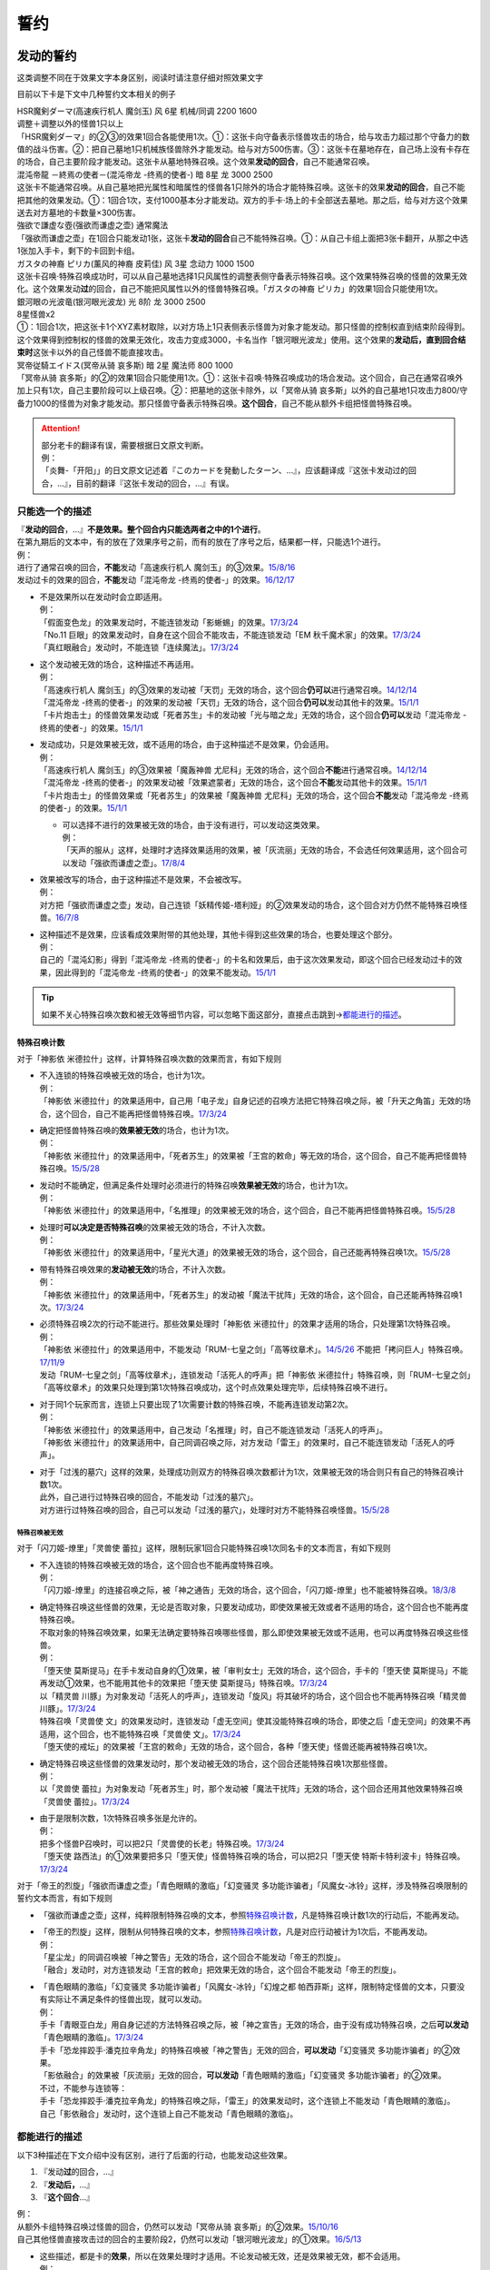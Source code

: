 .. _誓约:

====
誓约
====

发动的誓约
==========

这类调整不同在于效果文字本身区别，阅读时请注意仔细对照效果文字

目前以下卡是下文中几种誓约文本相关的例子

| HSR魔剣ダーマ(高速疾行机人 魔剑玉) 风 6星 机械/同调 2200 1600
| 调整＋调整以外的怪兽1只以上
| 「HSR魔剣ダーマ」的②③的效果1回合各能使用1次。①：这张卡向守备表示怪兽攻击的场合，给与攻击力超过那个守备力的数值的战斗伤害。②：把自己墓地1只机械族怪兽除外才能发动。给与对方500伤害。③：这张卡在墓地存在，自己场上没有卡存在的场合，自己主要阶段才能发动。这张卡从墓地特殊召唤。这个效果\ **发动的回合**\ ，自己不能通常召唤。

| 混沌帝龍 －終焉の使者－(混沌帝龙 -终焉的使者-) 暗 8星 龙 3000 2500
| 这张卡不能通常召唤。从自己墓地把光属性和暗属性的怪兽各1只除外的场合才能特殊召唤。这张卡的效果\ **发动的回合**\ ，自己不能把其他的效果发动。①：1回合1次，支付1000基本分才能发动。双方的手卡·场上的卡全部送去墓地。那之后，给与对方这个效果送去对方墓地的卡数量×300伤害。

| 強欲で謙虚な壺(强欲而谦虚之壶) 通常魔法
| 「强欲而谦虚之壶」在1回合只能发动1张，这张卡\ **发动的回合**\ 自己不能特殊召唤。①：从自己卡组上面把3张卡翻开，从那之中选1张加入手卡，剩下的卡回到卡组。

| ガスタの神裔 ピリカ(薰风的神裔 皮莉佳) 风 3星 念动力 1000 1500
| 这张卡召唤·特殊召唤成功时，可以从自己墓地选择1只风属性的调整表侧守备表示特殊召唤。这个效果特殊召唤的怪兽的效果无效化。这个效果发动\ **过**\ 的回合，自己不能把风属性以外的怪兽特殊召唤。「ガスタの神裔 ピリカ」的效果1回合只能使用1次。

| 銀河眼の光波竜(银河眼光波龙) 光 8阶 龙 3000 2500
| 8星怪兽x2
| ①：1回合1次，把这张卡1个XYZ素材取除，以对方场上1只表侧表示怪兽为对象才能发动。那只怪兽的控制权直到结束阶段得到。这个效果得到控制权的怪兽的效果无效化，攻击力变成3000，卡名当作「银河眼光波龙」使用。这个效果的\ **发动后，直到回合结束时**\ 这张卡以外的自己怪兽不能直接攻击。

| 冥帝従騎エイドス(冥帝从骑 哀多斯) 暗 2星 魔法师 800 1000
| 「冥帝从骑 哀多斯」的②的效果1回合只能使用1次。①：这张卡召唤·特殊召唤成功的场合发动。这个回合，自己在通常召唤外加上只有1次，自己主要阶段可以上级召唤。②：把墓地的这张卡除外，以「冥帝从骑 哀多斯」以外的自己墓地1只攻击力800/守备力1000的怪兽为对象才能发动。那只怪兽守备表示特殊召唤。\ **这个回合**\ ，自己不能从额外卡组把怪兽特殊召唤。

.. attention::

   | 部分老卡的翻译有误，需要根据日文原文判断。
   | 例：
   | 「炎舞-「开阳」」的日文原文记述着『このカードを発動したターン、...』，应该翻译成『这张卡发动过的回合，...』，目前的翻译『这张卡发动的回合，...』有误。

只能选一个的描述
------------------

| 『\ **发动的回合**\ ，...』\ **不是效果。整个回合内只能选两者之中的1个进行**\ 。
| 在第九期后的文本中，有的放在了效果序号之前，而有的放在了序号之后，结果都一样，只能选1个进行。
| 例：
| 进行了通常召唤的回合，\ **不能**\ 发动「高速疾行机人 魔剑玉」的③效果。\ `15/8/16 <http://www.db.yugioh-card.com/yugiohdb/faq_search.action?ope=4&cid=11640>`__
| 发动过卡的效果的回合，\ **不能**\ 发动「混沌帝龙 -终焉的使者-」的效果。\ `16/12/17 <http://www.db.yugioh-card.com/yugiohdb/faq_search.action?ope=4&cid=5860>`__

-  | 不是效果所以在发动时会立即适用。
   | 例：
   | 「假面变色龙」的效果发动时，不能连锁发动「影蜥蜴」的效果。\ `17/3/24 <https://www.db.yugioh-card.com/yugiohdb/faq_search.action?ope=5&fid=9813>`__
   | 「No.11 巨眼」的效果发动时，自身在这个回合不能攻击，不能连锁发动「EM 秋千魔术家」的效果。\ `17/3/24 <https://www.db.yugioh-card.com/yugiohdb/faq_search.action?ope=5&fid=9283>`__
   | 「真红眼融合」发动时，不能连锁「连续魔法」。\ `17/3/24 <https://www.db.yugioh-card.com/yugiohdb/faq_search.action?ope=5&fid=9608>`__

-  | 这个发动被无效的场合，这种描述不再适用。
   | 例：
   | 「高速疾行机人 魔剑玉」的③效果的发动被「天罚」无效的场合，这个回合\ **仍可以**\ 进行通常召唤。\ `14/12/14 <http://www.db.yugioh-card.com/yugiohdb/faq_search.action?ope=5&fid=14551&keyword=&tag=-1>`__
   | 「混沌帝龙 -终焉的使者-」的效果的发动被「天罚」无效的场合，这个回合\ **仍可以**\ 发动其他卡的效果。\ `15/1/1 <http://www.db.yugioh-card.com/yugiohdb/faq_search.action?ope=5&fid=14597>`__
   | 「卡片炮击士」的怪兽效果发动或「死者苏生」卡的发动被「光与暗之龙」无效的场合，这个回合\ **仍可以**\ 发动「混沌帝龙 -终焉的使者-」的效果。`15/1/1 <http://www.db.yugioh-card.com/yugiohdb/faq_search.action?ope=5&fid=14599&keyword=&tag=-1>`__

-  | 发动成功，只是效果被无效，或不适用的场合，由于这种描述不是效果，仍会适用。
   | 例：
   | 「高速疾行机人 魔剑玉」的③效果被「魔轰神兽 尤尼科」无效的场合，这个回合\ **不能**\ 进行通常召唤。\ `14/12/14 <http://www.db.yugioh-card.com/yugiohdb/faq_search.action?ope=5&fid=14550&keyword=&tag=-1>`__
   | 「混沌帝龙 -终焉的使者-」的效果发动被「效果遮蒙者」无效的场合，这个回合\ **不能**\ 发动其他卡的效果。\ `15/1/1 <http://www.db.yugioh-card.com/yugiohdb/faq_search.action?ope=5&fid=14597>`__
   | 「卡片炮击士」的怪兽效果或「死者苏生」的效果被「魔轰神兽 尤尼科」无效的场合，这个回合\ **不能**\ 发动「混沌帝龙 -终焉的使者-」的效果。`15/1/1 <http://www.db.yugioh-card.com/yugiohdb/faq_search.action?ope=5&fid=14599&keyword=&tag=-1>`__

   -  | 可以选择不进行的效果被无效的场合，由于没有进行，可以发动这类效果。
      | 例：
      | 「天声的服从」这样，处理时才选择效果适用的效果，被「灰流丽」无效的场合，不会选任何效果适用，这个回合可以发动「强欲而谦虚之壶」。\ `17/8/4 <https://www.db.yugioh-card.com/yugiohdb/faq_search.action?ope=5&fid=6417>`__

-  | 效果被改写的场合，由于这种描述不是效果，不会被改写。
   | 例：
   | 对方把「强欲而谦虚之壶」发动，自己连锁「妖精传姬-塔利娅」的②效果发动的场合，这个回合对方仍然不能特殊召唤怪兽。\ `16/7/8 <http://www.db.yugioh-card.com/yugiohdb/faq_search.action?ope=5&fid=19695&keyword=>`__

-  | 这种描述不是效果，应该看成效果附带的其他处理，其他卡得到这些效果的场合，也要处理这个部分。
   | 例：
   | 自己的「混沌幻影」得到「混沌帝龙 -终焉的使者-」的卡名和效果后，由于这次效果发动，即这个回合已经发动过卡的效果，因此得到的「混沌帝龙 -终焉的使者-」的效果不能发动。`15/1/1 <http://www.db.yugioh-card.com/yugiohdb/faq_search.action?ope=5&fid=14600>`__

.. tip:: 如果不关心特殊召唤次数和被无效等细节内容，可以忽略下面这部分，直接点击跳到→\ 都能进行的描述_\ 。

特殊召唤计数
~~~~~~~~~~~~~

对于「神影依 米德拉什」这样，计算特殊召唤次数的效果而言，有如下规则

-  | 不入连锁的特殊召唤被无效的场合，也计为1次。
   | 例：
   | 「神影依 米德拉什」的效果适用中，自己用「电子龙」自身记述的召唤方法把它特殊召唤之际，被「升天之角笛」无效的场合，这个回合，自己不能再把怪兽特殊召唤。\ `17/3/24 <https://www.db.yugioh-card.com/yugiohdb/faq_search.action?ope=5&fid=63>`__

-  | 确定把怪兽特殊召唤的\ **效果被无效**\ 的场合，也计为1次。
   | 例：
   | 「神影依 米德拉什」的效果适用中，「死者苏生」的效果被「王宫的敕命」等无效的场合，这个回合，自己不能再把怪兽特殊召唤。\ `15/5/28 <http://yugioh-wiki.net/index.php?%A1%D4%A5%A8%A5%EB%A5%B7%A5%E3%A5%C9%A1%BC%A5%EB%A1%A6%A5%DF%A5%C9%A5%E9%A1%BC%A5%B7%A5%E5%A1%D5#faq>`__

-  | 发动时不能确定，但满足条件处理时必须进行的特殊召唤\ **效果被无效**\ 的场合，也计为1次。
   | 例：
   | 「神影依 米德拉什」的效果适用中，「名推理」的效果被无效的场合，这个回合，自己不能再把怪兽特殊召唤。\ `15/5/28 <http://yugioh-wiki.net/index.php?%A1%D4%A5%A8%A5%EB%A5%B7%A5%E3%A5%C9%A1%BC%A5%EB%A1%A6%A5%DF%A5%C9%A5%E9%A1%BC%A5%B7%A5%E5%A1%D5#faq>`__

-  | 处理时\ **可以决定是否特殊召唤**\ 的效果被无效的场合，不计入次数。
   | 例：
   | 「神影依 米德拉什」的效果适用中，「星光大道」的效果被无效的场合，这个回合，自己还能再特殊召唤1次。\ `15/5/28 <http://yugioh-wiki.net/index.php?%A1%D4%A5%A8%A5%EB%A5%B7%A5%E3%A5%C9%A1%BC%A5%EB%A1%A6%A5%DF%A5%C9%A5%E9%A1%BC%A5%B7%A5%E5%A1%D5#faq>`__

-  | 带有特殊召唤效果的\ **发动被无效**\ 的场合，不计入次数。
   | 例：
   | 「神影依 米德拉什」的效果适用中，「死者苏生」的发动被「魔法干扰阵」无效的场合，这个回合，自己还能再特殊召唤1次。\ `17/3/24 <https://www.db.yugioh-card.com/yugiohdb/faq_search.action?ope=5&fid=63>`__

-  | 必须特殊召唤2次的行动不能进行。那些效果处理时「神影依 米德拉什」的效果才适用的场合，只处理第1次特殊召唤。
   | 例：
   | 「神影依 米德拉什」的效果适用中，不能发动「RUM-七皇之剑」「高等纹章术」。\ `14/5/26 <http://yugioh-wiki.net/index.php?%A1%D4%A5%A8%A5%EB%A5%B7%A5%E3%A5%C9%A1%BC%A5%EB%A1%A6%A5%DF%A5%C9%A5%E9%A1%BC%A5%B7%A5%E5%A1%D5#faq>`__ 不能把「拷问巨人」特殊召唤。\ `17/11/9 <https://www.db.yugioh-card.com/yugiohdb/faq_search.action?ope=5&fid=9801>`__
   | 发动「RUM-七皇之剑」「高等纹章术」，连锁发动「活死人的呼声」把「神影依 米德拉什」特殊召唤，则「RUM-七皇之剑」「高等纹章术」的效果只处理到第1次特殊召唤成功，这个时点效果处理完毕，后续特殊召唤不进行。

-  | 对于同1个玩家而言，连锁上只要出现了1次需要计数的特殊召唤，不能再连锁发动第2次。
   | 例：
   | 「神影依 米德拉什」的效果适用中，自己发动「名推理」时，自己不能连锁发动「活死人的呼声」。
   | 「神影依 米德拉什」的效果适用中，自己同调召唤之际，对方发动「雷王」的效果时，自己不能连锁发动「活死人的呼声」。

-  | 对于「过浅的墓穴」这样的效果，处理成功则双方的特殊召唤次数都计为1次，效果被无效的场合则只有自己的特殊召唤计数1次。
   | 此外，自己进行过特殊召唤的回合，不能发动「过浅的墓穴」。
   | 对方进行过特殊召唤的回合，自己可以发动「过浅的墓穴」，处理时对方不能特殊召唤怪兽。\ `15/5/28 <http://yugioh-wiki.net/index.php?%A1%D4%A5%A8%A5%EB%A5%B7%A5%E3%A5%C9%A1%BC%A5%EB%A1%A6%A5%DF%A5%C9%A5%E9%A1%BC%A5%B7%A5%E5%A1%D5#faq>`__

.. _`誓约_特殊召唤被无效`:

特殊召唤被无效
..........................................

对于「闪刀姬-燎里」「灵兽使 蕾拉」这样，限制玩家1回合只能特殊召唤1次同名卡的文本而言，有如下规则

-  | 不入连锁的特殊召唤被无效的场合，这个回合也不能再度特殊召唤。
   | 例：
   | 「闪刀姬-燎里」的连接召唤之际，被「神之通告」无效的场合，这个回合，「闪刀姬-燎里」也不能被特殊召唤。\ `18/3/8 <https://www.db.yugioh-card.com/yugiohdb/faq_search.action?ope=5&fid=14624>`__

-  | 确定特殊召唤这些怪兽的效果，无论是否取对象，只要发动成功，即使效果被无效或者不适用的场合，这个回合也不能再度特殊召唤。
   | 不取对象的特殊召唤效果，如果无法确定要特殊召唤哪些怪兽，那么即使效果被无效或不适用，也可以再度特殊召唤这些怪兽。
   | 例：
   | 「堕天使 莫斯提马」在手卡发动自身的①效果，被「审判女士」无效的场合，这个回合，手卡的「堕天使 莫斯提马」不能再发动①效果，也不能用其他卡的效果把「堕天使 莫斯提马」特殊召唤。\ `17/3/24 <https://www.db.yugioh-card.com/yugiohdb/faq_search.action?ope=5&fid=7728>`__
   | 以「精灵兽 川豚」为对象发动「活死人的呼声」，连锁发动「旋风」将其破坏的场合，这个回合也不能再特殊召唤「精灵兽 川豚」。\ `17/3/24 <https://www.db.yugioh-card.com/yugiohdb/faq_search.action?ope=5&fid=13918>`__
   | 特殊召唤「灵兽使 文」的效果发动时，连锁发动「虚无空间」使其没能特殊召唤的场合，即使之后「虚无空间」的效果不再适用，这个回合，也不能特殊召唤「灵兽使 文」。\ `17/3/24 <https://www.db.yugioh-card.com/yugiohdb/faq_search.action?ope=5&fid=13922>`__
   | 「堕天使的戒坛」的效果被「王宫的敕命」无效的场合，这个回合，各种「堕天使」怪兽还能再被特殊召唤1次。

-  | 确定特殊召唤这些怪兽的效果发动时，那个发动被无效的场合，这个回合还能特殊召唤1次那些怪兽。
   | 例：
   | 以「灵兽使 蕾拉」为对象发动「死者苏生」时，那个发动被「魔法干扰阵」无效的场合，这个回合还用其他效果特殊召唤「灵兽使 蕾拉」。\ `17/3/24 <https://www.db.yugioh-card.com/yugiohdb/faq_search.action?ope=5&fid=13928>`__

-  | 由于是限制次数，1次特殊召唤多张是允许的。
   | 例：
   | 把多个怪兽P召唤时，可以把2只「灵兽使的长老」特殊召唤。\ `17/3/24 <https://www.db.yugioh-card.com/yugiohdb/faq_search.action?ope=5&fid=13926>`__
   | 「堕天使 路西法」的①效果要把多只「堕天使」怪兽特殊召唤的场合，可以把2只「堕天使 特斯卡特利波卡」特殊召唤。\ `17/3/24 <https://www.db.yugioh-card.com/yugiohdb/faq_search.action?ope=5&fid=6900>`__

对于「帝王的烈旋」「强欲而谦虚之壶」「青色眼睛的激临」「幻变骚灵 多功能诈骗者」「风魔女-冰铃」这样，涉及特殊召唤限制的誓约文本而言，有如下规则

-  「强欲而谦虚之壶」这样，纯粹限制特殊召唤的文本，参照\ 特殊召唤计数_\ ，凡是特殊召唤计数1次的行动后，不能再发动。

-  | 「帝王的烈旋」这样，限制从何特殊召唤的文本，参照\ 特殊召唤计数_\ ，凡是对应行动被计为1次后，不能再发动。
   | 例：
   | 「星尘龙」的同调召唤被「神之警告」无效的场合，这个回合不能发动「帝王的烈旋」。
   | 「融合」发动时，对方连锁发动「王宫的敕命」把效果无效的场合，这个回合不能发动「帝王的烈旋」。

-  | 「青色眼睛的激临」「幻变骚灵 多功能诈骗者」「风魔女-冰铃」「幻煌之都 帕西菲斯」这样，限制特定怪兽的文本，只要没有实际让不满足条件的怪兽出现，就可以发动。
   | 例：
   | 手卡「青眼亚白龙」用自身记述的方法特殊召唤之际，被「神之宣告」无效的场合，由于没有成功特殊召唤，之后\ **可以发动**\ 「青色眼睛的激临」。\ `17/3/24 <https://www.db.yugioh-card.com/yugiohdb/faq_search.action?ope=5&fid=56>`__
   | 手卡「恐龙摔跤手·潘克拉辛角龙」的特殊召唤被「神之警告」无效的回合，\ **可以发动**\ 「幻变骚灵 多功能诈骗者」的②效果。
   | 「影依融合」的效果被「灰流丽」无效的回合，\ **可以发动**\ 「青色眼睛的激临」「幻变骚灵 多功能诈骗者」的②效果。
   | 不过，不能参与连锁等：
   | 手卡「恐龙摔跤手·潘克拉辛角龙」的特殊召唤之际，「雷王」的效果发动时，这个连锁上不能发动「青色眼睛的激临」。
   | 自己「影依融合」发动时，这个连锁上自己不能发动「青色眼睛的激临」。

都能进行的描述
-----------------

以下3种描述在下文介绍中没有区别，进行了后面的行动，也能发动这些效果。

1. 『发动\ **过**\ 的回合，...』
2. 『\ **发动后，**\ ...』
3. 『\ **这个回合**\ ...』

| 例：
| 从额外卡组特殊召唤过怪兽的回合，仍然可以发动「冥帝从骑 哀多斯」的②效果。\ `15/10/16 <http://www.db.yugioh-card.com/yugiohdb/faq_search.action?ope=5&fid=16968&keyword=>`__
| 自己其他怪兽直接攻击过的回合的主要阶段2，仍然可以发动「银河眼光波龙」的①效果。\ `16/5/13 <http://www.db.yugioh-card.com/yugiohdb/faq_search.action?ope=5&fid=19259&keyword=&tag=-1>`__

-  | 这些描述，都是卡的\ **效果**\ ，所以在效果处理时才适用。不论发动被无效，还是效果被无效，都不会适用。
   | 例：
   | 2个「炼狱之骑士 多禄某」的效果可以组成连锁发动。\ `17/3/24 <https://www.db.yugioh-card.com/yugiohdb/faq_search.action?ope=5&fid=19620>`__
   | 「雷帝家臣 密特拉」的效果被「魔轰神兽 尤尼科」无效，这个回合可以从额外卡组特殊召唤怪兽。\ `17/3/24 <https://www.db.yugioh-card.com/yugiohdb/faq_search.action?ope=5&fid=14959>`__
   | 「励辉士 入魔蝇王」发动被「光与暗之龙」，或者效果被「技能抽取」无效，这个回合对方玩家受到的伤害不会变成0。\ `14/3/21 <http://www.db.yugioh-card.com/yugiohdb/faq_search.action?ope=5&fid=13019&keyword=&tag=-1>`__
   | 「雪花之光」的『这张卡的发动后，这次决斗中』部分也是效果，只在卡的发动时适用。\ `18/1/12 <https://www.db.yugioh-card.com/yugiohdb/faq_search.action?ope=5&fid=21681&keyword=&tag=-1>`__

-  | 这些描述应该当成前一段效果附加的效果处理。即使前一段效果处理时不适用，只要没被无效，这部分仍会适用。
   | 这些描述的处理不占用时点。
   | 例：
   | 「炼狱的消华」发动①效果，连锁发动「岔子」，不能加入手卡的场合，这个回合自己仍不能把「狱火机」怪兽以外的怪兽召唤·特殊召唤。\ `17/3/24 <https://www.db.yugioh-card.com/yugiohdb/faq_search.action?ope=5&fid=15237>`__
   | 「超重武者 拳-C」的②效果把自身特殊召唤就是效果处理完毕，「激流葬」不会错过时点，可以发动。\ `17/7/28 <https://www.db.yugioh-card.com/yugiohdb/faq_search.action?ope=5&fid=21032>`__
   | 「雪花之光」①效果进行抽卡后就是这个效果处理完毕，『这张卡的发动后，这次决斗中』部分的效果会立即适用，不占用时点。\ `18/1/13 <https://www.db.yugioh-card.com/yugiohdb/faq_search.action?ope=4&cid=13616>`__

-  | 对于永续魔法·陷阱卡等，处理时不在场上，效果完全不适用的场合，由于这些也是效果，也不会适用。
   | 例：
   | 「惊天动地」的效果发动后，处理时不在场上的场合，这个回合仍可以从卡组把卡送去墓地。\ `17/3/24 <https://www.db.yugioh-card.com/yugiohdb/faq_search.action?ope=5&fid=13632&keyword=&tag=-1>`__
   | 「炼狱的消华」的①效果发动后，处理时不在场上的场合，这个回合自己仍可以把「狱火机」怪兽以外的怪兽召唤·特殊召唤。\ `17/3/24 <https://www.db.yugioh-card.com/yugiohdb/faq_search.action?ope=5&fid=15240&keyword=&tag=-1>`__
   | P区域「魔界剧团-圆熟女主演」的效果发动后，处理时不在场上的场合，这个回合自己仍可以把「魔界剧团」灵摆怪兽以外的怪兽特殊召唤。\ `18/6/8 <https://www.db.yugioh-card.com/yugiohdb/faq_search.action?ope=5&fid=21937>`__

『发动的场合/発動した場合，...』
---------------------------------

| 「花札卫-月花见-」「哥布林德伯格」等，这种描述也是效果，被无效的场合不适用。
| 这种描述会占用时点，和前一段效果不是\ :ref:`同时处理`\ 。
| 其他处理和上面\ 都能进行的描述_\ 一致。
| 例：
| 「哥布林德伯格」的效果把「E·HERO 天空侠」特殊召唤后，还要处理变成守备表示的效果，结果「E·HERO 天空侠」特殊召唤时发动的效果\ :ref:`错过时点`\ ，不能发动。
| 「花札卫-月花见-」的①效果被「灰流丽」无效的场合，『这个效果发动的场合，下次的自己回合的抽卡阶段跳过』被无效，下次正常抽卡。\ `17/3/16 <https://www.db.yugioh-card.com/yugiohdb/faq_search.action?ope=5&fid=9465&keyword=&tag=-1>`__
| 「电子界量子龙」的②效果让融合怪兽等回到额外卡组，没有回到手卡的场合，『这个效果发动的场合，这张卡只再1次可以继续攻击』仍适用，可以再度攻击。\ `18/10/12 <https://www.db.yugioh-card.com/yugiohdb/faq_search.action?ope=5&fid=22179&keyword=&tag=-1>`__

.. attention:: 「红莲魔龙之壶」「线性加农炮」「天魔神 恩莱兹」等『发动的场合，...』，原文是『発動する場合，...』，不能按照这段介绍处理，而是和『发动的回合，...』一样处理。换句话说，以示区别的话，「花札卫-月花见-」「哥布林德伯格」等其实应该翻译成『发动过的场合，...』。

特殊召唤誓约
============

-  | 「熔岩魔神」等『把这张卡特殊召唤的回合，...』
   | 这种描述\ **不是效果**\ ，不会被无效。\ `14/3/21 <http://www.db.yugioh-card.com/yugiohdb/faq_search.action?ope=5&fid=9538>`__
   | 同1回合只能选择1个行动进行，不能全部进行。\ `16/8/25 <http://www.db.yugioh-card.com/yugiohdb/faq_search.action?ope=4&cid=8607>`__
   | 特殊召唤被无效的回合，这种描述也适用。\ `14/3/21 <http://www.db.yugioh-card.com/yugiohdb/faq_search.action?ope=5&fid=9536>`__
   | 被「死者苏生」等效果特殊召唤的回合也适用。\ `16/8/25 <http://www.db.yugioh-card.com/yugiohdb/faq_search.action?ope=4&cid=8607>`__

-  | 「超重武者 法螺贝-E」等『这个方法特殊召唤成功的回合，...』
   | 特殊召唤成功时才适用，是\ **效果**\ 。\ `14/11/15 <http://www.db.yugioh-card.com/yugiohdb/faq_search.action?ope=4&cid=11528>`__
   | 某些行动是否进行过并不限制这种卡能否特殊召唤。\ `15/7/17 <http://www.db.yugioh-card.com/yugiohdb/faq_search.action?ope=5&fid=16442>`__
   | 特殊召唤成功时怪兽已经在场上存在，「技能抽取」适用时会被无效。\ `15/2/13 <http://www.db.yugioh-card.com/yugiohdb/faq_search.action?ope=5&fid=14890&keyword=&tag=-1>`__
